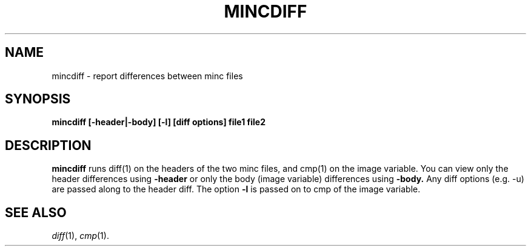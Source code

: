 .\"                                      Hey, EMACS: -*- nroff -*-
.TH MINCDIFF 1
.SH NAME
mincdiff \- report differences between minc files
.SH SYNOPSIS
.B mincdiff
.BI [-header|-body]
.BI [-l]
.BI [diff\ options]
.BI file1
.BI file2
.SH DESCRIPTION
.B mincdiff
runs diff(1) on the headers of the two minc files, and cmp(1)
on the image variable.  You can view only the header
differences using
.BI -header
or only the body (image variable) differences using
.BI -body.
Any diff options (e.g. -u) are passed along to the header diff.
The option
.BI -l
is passed on to cmp of the image variable.
.SH "SEE ALSO"
.IR diff (1),
.IR cmp (1).
